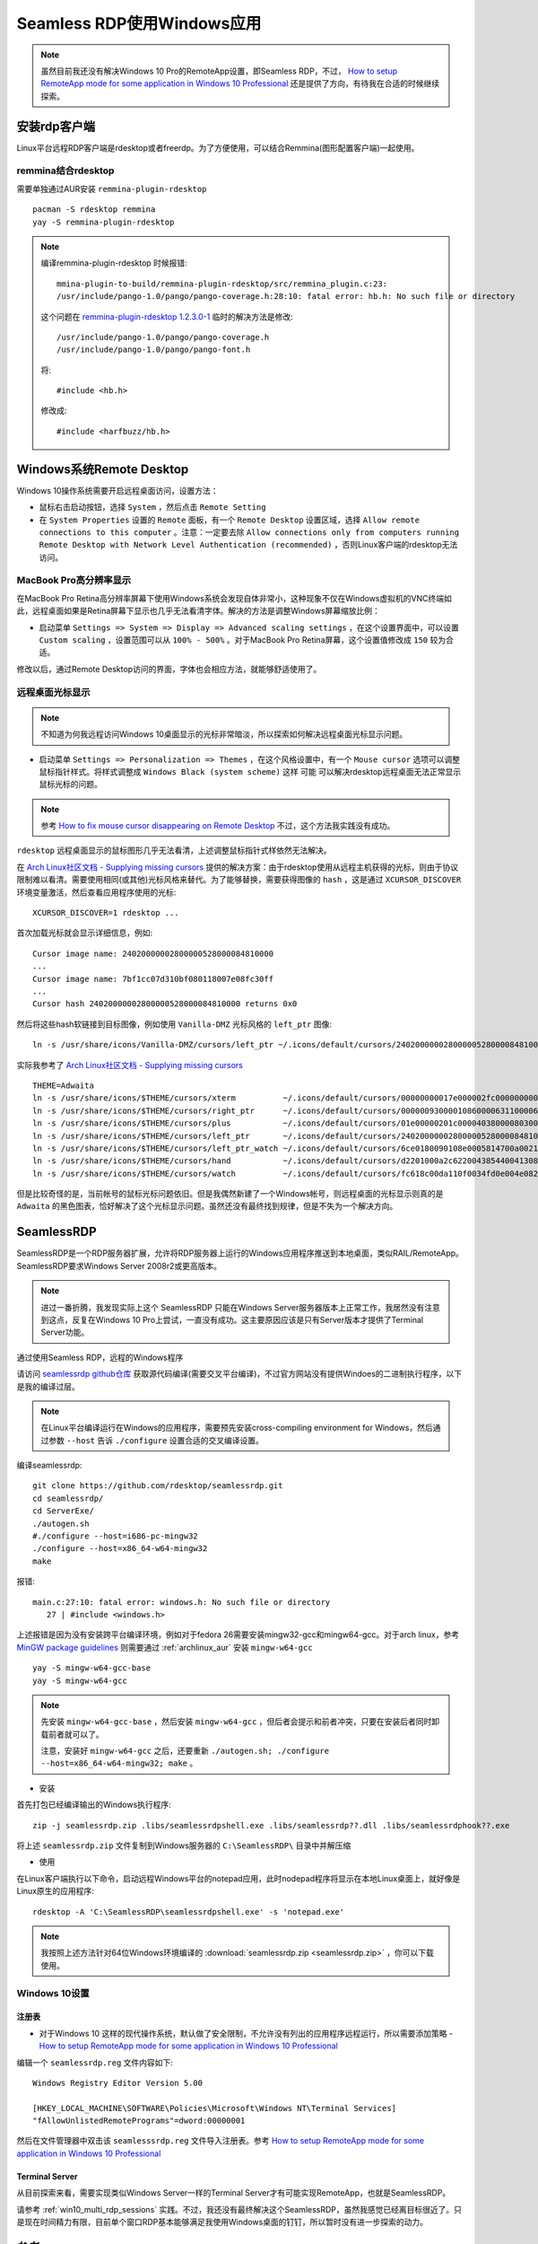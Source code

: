 .. _seamless_rdp:

===========================
Seamless RDP使用Windows应用
===========================

.. note::

   虽然目前我还没有解决Windows 10 Pro的RemoteApp设置，即Seamless RDP，不过， `How to setup RemoteApp mode for some application in Windows 10 Professional <https://social.technet.microsoft.com/Forums/de-DE/84393b01-295e-4c4f-9477-b8b45a8e297b/how-to-setup-remoteapp-mode-for-some-application-in-windows-10-professional?forum=win10itprosetup>`_ 还是提供了方向，有待我在合适的时候继续探索。

安装rdp客户端
================

Linux平台远程RDP客户端是rdesktop或者freerdp。为了方便使用，可以结合Remmina(图形配置客户端)一起使用。

remmina结合rdesktop
------------------------

需要单独通过AUR安装 ``remmina-plugin-rdesktop`` ::

   pacman -S rdesktop remmina
   yay -S remmina-plugin-rdesktop

.. note::

   编译remmina-plugin-rdesktop 时候报错::

      mmina-plugin-to-build/remmina-plugin-rdesktop/src/remmina_plugin.c:23:
      /usr/include/pango-1.0/pango/pango-coverage.h:28:10: fatal error: hb.h: No such file or directory

   这个问题在 `remmina-plugin-rdesktop 1.2.3.0-1 <https://aur.archlinux.org/packages/remmina-plugin-rdesktop/>`_ 临时的解决方法是修改::

      /usr/include/pango-1.0/pango/pango-coverage.h 
      /usr/include/pango-1.0/pango/pango-font.h

   将::

      #include <hb.h>

   修改成::

      #include <harfbuzz/hb.h>
      
Windows系统Remote Desktop
============================

Windows 10操作系统需要开启远程桌面访问，设置方法：

- 鼠标右击启动按钮，选择 ``System`` ，然后点击 ``Remote Setting``

- 在 ``System Properties`` 设置的 ``Remote`` 面板，有一个 ``Remote Desktop`` 设置区域，选择 ``Allow remote connections to this computer`` 。注意：一定要去除 ``Allow connections only from computers running Remote Desktop with Network Level Authentication (recommended)`` ，否则Linux客户端的rdesktop无法访问。

.. figure:: ../../_static/kvm/win10_rdp_setting.png
   :scale: 75%

MacBook Pro高分辨率显示
-------------------------

在MacBook Pro Retina高分辨率屏幕下使用Windows系统会发现自体非常小，这种现象不仅在Windows虚拟机的VNC终端如此，远程桌面如果是Retina屏幕下显示也几乎无法看清字体。解决的方法是调整Windows屏幕缩放比例：

- 启动菜单 ``Settings => System => Display => Advanced scaling settings`` ，在这个设置界面中，可以设置 ``Custom scaling`` ，设置范围可以从 ``100% - 500%`` 。对于MacBook Pro Retina屏幕，这个设置值修改成 ``150`` 较为合适。

修改以后，通过Remote Desktop访问的界面，字体也会相应方法，就能够舒适使用了。

远程桌面光标显示
-------------------

.. note::

   不知道为何我远程访问Windows 10桌面显示的光标非常暗淡，所以探索如何解决远程桌面光标显示问题。

- 启动菜单 ``Settings => Personalization => Themes`` ，在这个风格设置中，有一个 ``Mouse cursor`` 选项可以调整鼠标指针样式。将样式调整成 ``Windows Black (system scheme)`` 这样 ``可能`` 可以解决rdesktop远程桌面无法正常显示鼠标光标的问题。

.. note::

   参考 `How to fix mouse cursor disappearing on Remote Desktop <https://camerondwyer.com/2018/05/09/how-to-fix-mouse-cursor-disappearing-on-on-remote-desktop/>`_ 不过，这个方法我实践没有成功。


``rdesktop`` 远程桌面显示的鼠标图形几乎无法看清，上述调整鼠标指针式样依然无法解决。

在 `Arch Linux社区文档 - Supplying missing cursors <https://wiki.archlinux.org/index.php/Cursor_themes#Supplying_missing_cursors>`_ 提供的解决方案：由于rdesktop使用从远程主机获得的光标，则由于协议限制难以看清。需要使用相同(或其他)光标风格来替代。为了能够替换，需要获得图像的 ``hash`` ，这是通过 ``XCURSOR_DISCOVER`` 环境变量激活，然后查看应用程序使用的光标::

   XCURSOR_DISCOVER=1 rdesktop ...

首次加载光标就会显示详细信息，例如::

   Cursor image name: 24020000002800000528000084810000
   ...
   Cursor image name: 7bf1cc07d310bf080118007e08fc30ff
   ...
   Cursor hash 24020000002800000528000084810000 returns 0x0

然后将这些hash软链接到目标图像，例如使用 ``Vanilla-DMZ`` 光标风格的 ``left_ptr`` 图像::

   ln -s /usr/share/icons/Vanilla-DMZ/cursors/left_ptr ~/.icons/default/cursors/24020000002800000528000084810000

实际我参考了 `Arch Linux社区文档 - Supplying missing cursors <https://wiki.archlinux.org/index.php/Cursor_themes#Supplying_missing_cursors>`_  ::

   THEME=Adwaita
   ln -s /usr/share/icons/$THEME/cursors/xterm          ~/.icons/default/cursors/00000000017e000002fc000000000000
   ln -s /usr/share/icons/$THEME/cursors/right_ptr      ~/.icons/default/cursors/00000093000010860000631100006609
   ln -s /usr/share/icons/$THEME/cursors/plus           ~/.icons/default/cursors/01e00000201c00004038000080300000
   ln -s /usr/share/icons/$THEME/cursors/left_ptr       ~/.icons/default/cursors/24020000002800000528000084810000
   ln -s /usr/share/icons/$THEME/cursors/left_ptr_watch ~/.icons/default/cursors/6ce0180090108e0005814700a0021400
   ln -s /usr/share/icons/$THEME/cursors/hand           ~/.icons/default/cursors/d2201000a2c622004385440041308800
   ln -s /usr/share/icons/$THEME/cursors/watch          ~/.icons/default/cursors/fc618c00da110f0034fd0e004e082400

但是比较奇怪的是，当前帐号的鼠标光标问题依旧。但是我偶然新建了一个Windows帐号，则远程桌面的光标显示则真的是 ``Adwaita`` 的黑色图表，恰好解决了这个光标显示问题。虽然还没有最终找到规律，但是不失为一个解决方向。

SeamlessRDP
================

SeamlessRDP是一个RDP服务器扩展，允许将RDP服务器上运行的Windows应用程序推送到本地桌面，类似RAIL/RemoteApp。SeamlessRDP要求Windows Server 2008r2或更高版本。

.. note::

   进过一番折腾，我发现实际上这个 SeamlessRDP 只能在Windows Server服务器版本上正常工作，我居然没有注意到这点，反复在Windows 10 Pro上尝试，一直没有成功。这主要原因应该是只有Server版本才提供了Terminal Server功能。

通过使用Seamless RDP，远程的Windows程序

请访问 `seamlessrdp github仓库 <https://github.com/rdesktop/seamlessrdp>`_ 获取源代码编译(需要交叉平台编译)，不过官方网站没有提供Windoes的二进制执行程序，以下是我的编译过层。

.. note::

   在Linux平台编译运行在Windows的应用程序，需要预先安装cross-compiling environment for Windows，然后通过参数 ``--host`` 告诉 ``./configure`` 设置合适的交叉编译设置。

编译seamlessrdp::

   git clone https://github.com/rdesktop/seamlessrdp.git
   cd seamlessrdp/
   cd ServerExe/
   ./autogen.sh
   #./configure --host=i686-pc-mingw32
   ./configure --host=x86_64-w64-mingw32
   make

报错::

   main.c:27:10: fatal error: windows.h: No such file or directory
      27 | #include <windows.h>

上述报错是因为没有安装跨平台编译环境，例如对于fedora 26需要安装mingw32-gcc和mingw64-gcc。对于arch linux，参考 `MinGW package guidelines <https://wiki.archlinux.org/index.php/MinGW_package_guidelines>`_ 则需要通过 :ref:`archlinux_aur` 安装 ``mingw-w64-gcc`` ::

   yay -S mingw-w64-gcc-base
   yay -S mingw-w64-gcc

.. note::

   先安装 ``mingw-w64-gcc-base`` ，然后安装 ``mingw-w64-gcc`` ，但后者会提示和前者冲突，只要在安装后者同时卸载前者就可以了。

   注意，安装好 ``mingw-w64-gcc`` 之后，还要重新 ``./autogen.sh; ./configure --host=x86_64-w64-mingw32; make`` 。

- 安装

首先打包已经编译输出的Windows执行程序::

   zip -j seamlessrdp.zip .libs/seamlessrdpshell.exe .libs/seamlessrdp??.dll .libs/seamlessrdphook??.exe

将上述 ``seamlessrdp.zip`` 文件复制到Windows服务器的 ``C:\SeamlessRDP\`` 目录中并解压缩

- 使用

在Linux客户端执行以下命令，启动远程Windows平台的notepad应用，此时nodepad程序将显示在本地Linux桌面上，就好像是Linux原生的应用程序::

   rdesktop -A 'C:\SeamlessRDP\seamlessrdpshell.exe' -s 'notepad.exe'

.. note::

   我按照上述方法针对64位Windows环境编译的 :download:`seamlessrdp.zip <seamlessrdp.zip>` ，你可以下载使用。

Windows 10设置
---------------

注册表
~~~~~~~~

- 对于Windows 10 这样的现代操作系统，默认做了安全限制，不允许没有列出的应用程序远程运行，所以需要添加策略 - `How to setup RemoteApp mode for some application in Windows 10 Professional <https://social.technet.microsoft.com/Forums/de-DE/84393b01-295e-4c4f-9477-b8b45a8e297b/how-to-setup-remoteapp-mode-for-some-application-in-windows-10-professional?forum=win10itprosetup>`_

编辑一个 ``seamlessrdp.reg`` 文件内容如下::

   Windows Registry Editor Version 5.00
 
   [HKEY_LOCAL_MACHINE\SOFTWARE\Policies\Microsoft\Windows NT\Terminal Services]
   "fAllowUnlistedRemotePrograms"=dword:00000001

然后在文件管理器中双击该 ``seamlesssrdp.reg`` 文件导入注册表。参考 `How to setup RemoteApp mode for some application in Windows 10 Professional <https://social.technet.microsoft.com/Forums/de-DE/84393b01-295e-4c4f-9477-b8b45a8e297b/how-to-setup-remoteapp-mode-for-some-application-in-windows-10-professional?forum=win10itprosetup>`_

Terminal Server
~~~~~~~~~~~~~~~~

从目前探索来看，需要实现类似Windows Server一样的Terminal Server才有可能实现RemoteApp，也就是SeamlessRDP。

请参考 :ref:`win10_multi_rdp_sessions` 实践。不过，我还没有最终解决这个SeamlessRDP，虽然我感觉已经离目标很近了。只是现在时间精力有限，目前单个窗口RDP基本能够满足我使用Windows桌面的钉钉，所以暂时没有进一步探索的动力。

参考
=========

- `arch linux社区文档 - Remmina <https://wiki.archlinux.org/index.php/Remmina>`_
- `arch linux社区文档 - Redsktop <https://wiki.archlinux.org/index.php/Rdesktop>`_
- `Guide - Using Seamless RDP for native looking Windows applications <https://forums.macrumors.com/threads/guide-using-seamless-rdp-for-native-looking-windows-applications.1984261/>`_
- `Remmina Setting <http://www.muflone.com/remmina-plugin-rdesktop/english/settings.html>`_
- `How to fix corrupted system files in Windows 10 <https://www.thewindowsclub.com/how-to-fix-corrupted-system-files-in-windows-10>`_
